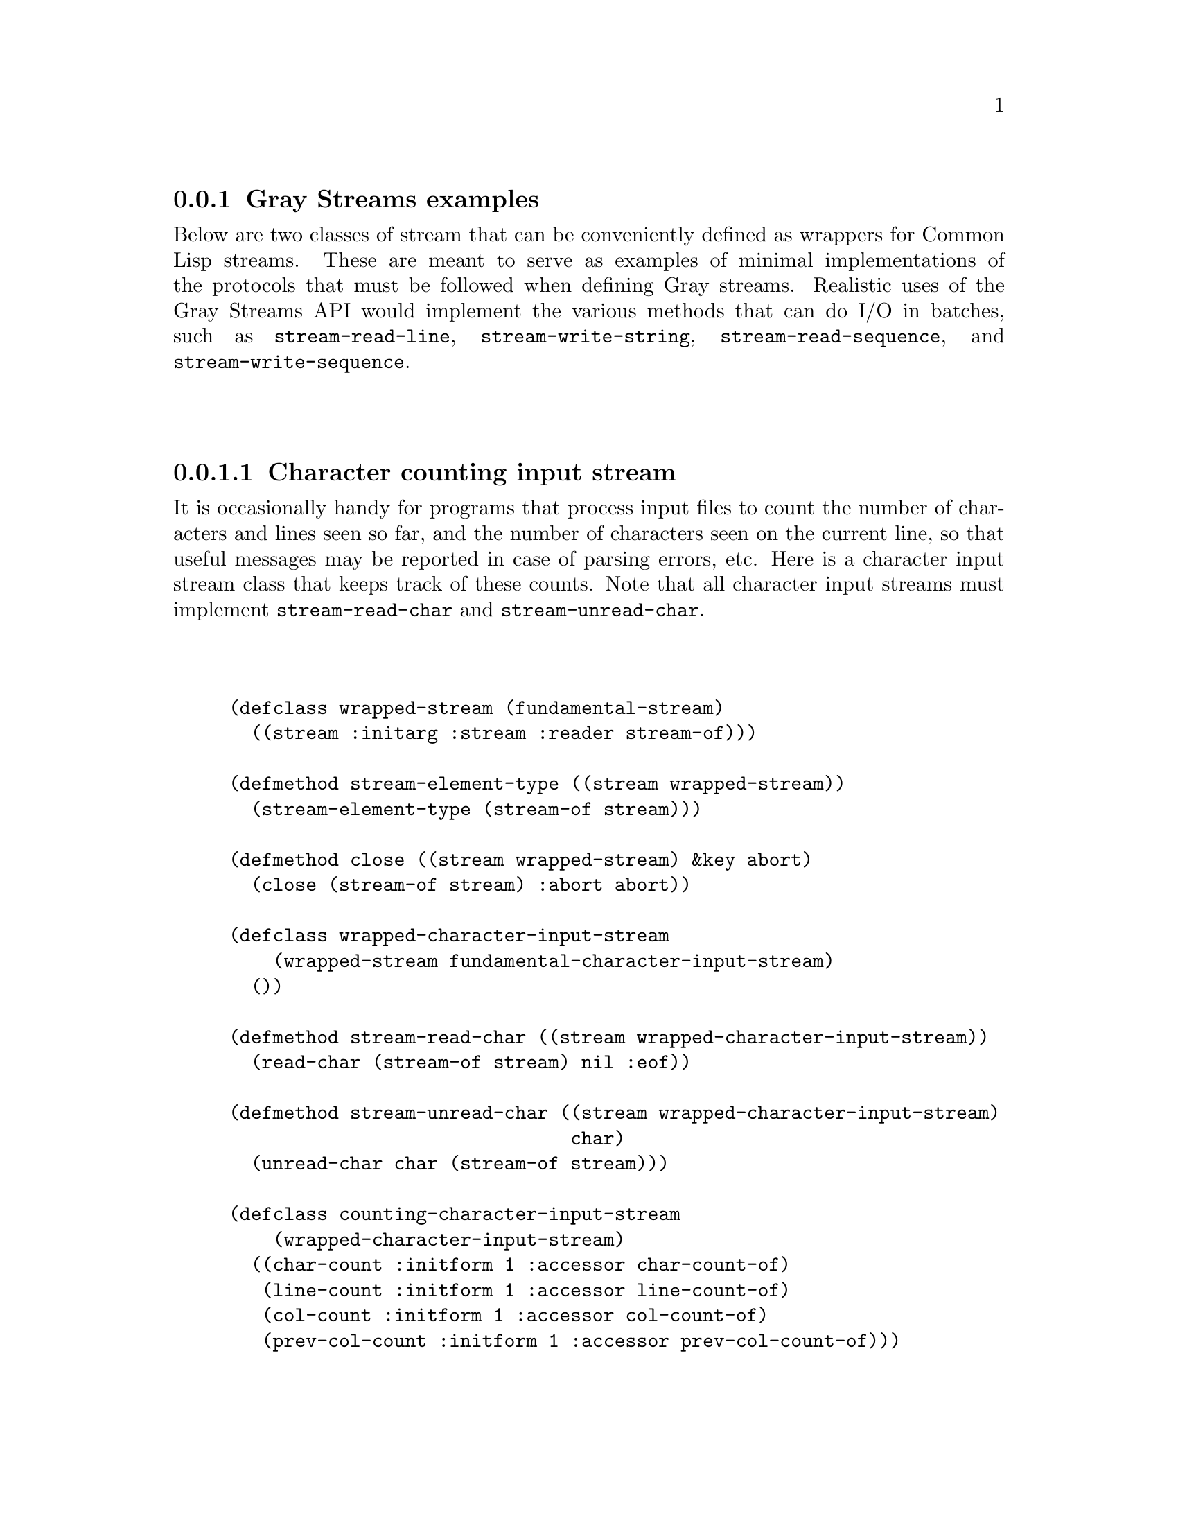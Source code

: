 @node Gray Streams examples
@subsection Gray Streams examples

@macro codew{stuff}
@code{@w{\stuff\}}
@end macro

Below are two classes of stream that can be conveniently defined as
wrappers for Common Lisp streams.  These are meant to serve as
examples of minimal implementations of the protocols that must be
followed when defining Gray streams.  Realistic uses of the Gray
Streams API would implement the various methods that can do I/O in
batches, such as @codew{stream-read-line}, @codew{stream-write-string},
@codew{stream-read-sequence}, and @codew{stream-write-sequence}.


@menu
* Character counting input stream::
* Output prefixing character stream::
@end menu

@node Character counting input stream
@subsubsection  Character counting input stream

It is occasionally handy for programs that process input files to
count the number of characters and lines seen so far, and the number
of characters seen on the current line, so that useful messages may be
reported in case of parsing errors, etc.  Here is a character input
stream class that keeps track of these counts.  Note that all
character input streams must implement @codew{stream-read-char} and
@codew{stream-unread-char}.

@lisp
@group
(defclass wrapped-stream (fundamental-stream)
  ((stream :initarg :stream :reader stream-of)))
@end group

@group
(defmethod stream-element-type ((stream wrapped-stream))
  (stream-element-type (stream-of stream)))
@end group

@group
(defmethod close ((stream wrapped-stream) &key abort)
  (close (stream-of stream) :abort abort))
@end group

@group
(defclass wrapped-character-input-stream
    (wrapped-stream fundamental-character-input-stream)
  ())
@end group

@group
(defmethod stream-read-char ((stream wrapped-character-input-stream))
  (read-char (stream-of stream) nil :eof))
@end group

@group
(defmethod stream-unread-char ((stream wrapped-character-input-stream)
                               char)
  (unread-char char (stream-of stream)))
@end group

@group
(defclass counting-character-input-stream
    (wrapped-character-input-stream)
  ((char-count :initform 1 :accessor char-count-of)
   (line-count :initform 1 :accessor line-count-of)
   (col-count :initform 1 :accessor col-count-of)
   (prev-col-count :initform 1 :accessor prev-col-count-of)))
@end group

@group
(defmethod stream-read-char ((stream counting-character-input-stream))
  (with-accessors ((inner-stream stream-of) (chars char-count-of)
                   (lines line-count-of) (cols col-count-of)
                   (prev prev-col-count-of)) stream
      (let ((char (call-next-method)))
        (cond ((eql char :eof)
               :eof)
              ((char= char #\Newline)
               (incf lines)
               (incf chars)
               (setf prev cols)
               (setf cols 1)
               char)
              (t
               (incf chars)
               (incf cols)
               char)))))
@end group

@group
(defmethod stream-unread-char ((stream counting-character-input-stream)
                               char)
  (with-accessors ((inner-stream stream-of) (chars char-count-of)
                   (lines line-count-of) (cols col-count-of)
                   (prev prev-col-count-of)) stream
      (cond ((char= char #\Newline)
             (decf lines)
             (decf chars)
             (setf cols prev))
            (t
             (decf chars)
             (decf cols)
             char))
      (call-next-method)))
@end group
@end lisp

The default methods for @codew{stream-read-char-no-hang},
@codew{stream-peek-char}, @codew{stream-listen},
@codew{stream-clear-input}, @codew{stream-read-line}, and
@codew{stream-read-sequence} should be sufficient (though the last two
will probably be slower than methods that forwarded directly).

Here's a sample use of this class:

@lisp
@group
(with-input-from-string (input "1 2
 3 :foo  ")
  (let ((counted-stream (make-instance 'counting-character-input-stream
                         :stream input)))
    (loop for thing = (read counted-stream) while thing
       unless (numberp thing) do
         (error "Non-number ~S (line ~D, column ~D)" thing
                (line-count-of counted-stream)
                (- (col-count-of counted-stream) 
                   (length (format nil "~S" thing))))
       end
       do (print thing))))
@end group
@verbatim
1 
2 
3
Non-number :FOO (line 2, column 5)
  [Condition of type SIMPLE-ERROR]
@end verbatim
@end lisp

@node Output prefixing character stream
@subsubsection Output prefixing character stream

One use for a wrapped output stream might be to prefix each line of
text with a timestamp, e.g., for a logging stream.  Here's a simple
stream that does this, though without any fancy line-wrapping.  Note
that all character output stream classes must implement
@codew{stream-write-char} and @codew{stream-line-column}.

@lisp
@group
(defclass wrapped-stream (fundamental-stream)
  ((stream :initarg :stream :reader stream-of)))
@end group

@group
(defmethod stream-element-type ((stream wrapped-stream))
  (stream-element-type (stream-of stream)))
@end group

@group
(defmethod close ((stream wrapped-stream) &key abort)
  (close (stream-of stream) :abort abort))
@end group

@group
(defclass wrapped-character-output-stream
    (wrapped-stream fundamental-character-output-stream)
  ((col-index :initform 0 :accessor col-index-of)))
@end group

@group
(defmethod stream-line-column ((stream wrapped-character-output-stream))
  (col-index-of stream))
@end group

@group
(defmethod stream-write-char ((stream wrapped-character-output-stream)
                              char)
  (with-accessors ((inner-stream stream-of) (cols col-index-of)) stream
    (write-char char inner-stream)
    (if (char= char #\Newline)
        (setf cols 0)
        (incf cols))))
@end group

@group
(defclass prefixed-character-output-stream
    (wrapped-character-output-stream)
  ((prefix :initarg :prefix :reader prefix-of)))
@end group

@group
(defgeneric write-prefix (prefix stream)
  (:method ((prefix string) stream) (write-string prefix stream))
  (:method ((prefix function) stream) (funcall prefix stream)))
@end group

@group
(defmethod stream-write-char ((stream prefixed-character-output-stream)
                              char)
  (with-accessors ((inner-stream stream-of) (cols col-index-of)
                   (prefix prefix-of)) stream
    (when (zerop cols)
      (write-prefix prefix inner-stream))
    (call-next-method)))
@end group
@end lisp

As with the example input stream, this implements only the minimal
protocol.  A production implementation should also provide methods for
at least @codew{stream-write-line}, @codew{stream-write-sequence}.

And here's a sample use of this class:

@lisp
@group
(flet ((format-timestamp (stream)
         (apply #'format stream "[~2@@*~2,' D:~1@@*~2,'0D:~0@@*~2,'0D] "
                (multiple-value-list (get-decoded-time)))))
  (let ((output (make-instance 'prefixed-character-output-stream
                               :stream *standard-output*
                               :prefix #'format-timestamp)))
    (loop for string in '("abc" "def" "ghi") do
         (write-line string output)
         (sleep 1))))
@end group
@verbatim
[ 0:30:05] abc
[ 0:30:06] def
[ 0:30:07] ghi
NIL
@end verbatim
@end lisp
@unmacro codew
